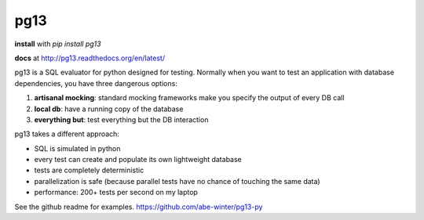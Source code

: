 ============
pg13
============

.. image:: https://travis-ci.org/abe-winter/pg13-py.svg?branch=master

**install** with `pip install pg13`

**docs** at http://pg13.readthedocs.org/en/latest/

pg13 is a SQL evaluator for python designed for testing. Normally when you want to test an application with database dependencies, you have three dangerous options:

1. **artisanal mocking**: standard mocking frameworks make you specify the output of every DB call
2. **local db**: have a running copy of the database
3. **everything but**: test everything but the DB interaction

pg13 takes a different approach:

* SQL is simulated in python
* every test can create and populate its own lightweight database
* tests are completely deterministic
* parallelization is safe (because parallel tests have no chance of touching the same data)
* performance: 200+ tests per second on my laptop

See the github readme for examples. https://github.com/abe-winter/pg13-py
